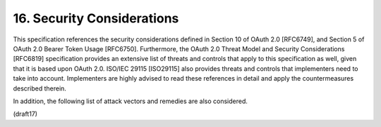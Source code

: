 16.  Security Considerations
==========================================

This specification references the security considerations defined in Section 10 of OAuth 2.0 [RFC6749], and Section 5 of OAuth 2.0 Bearer Token Usage [RFC6750]. Furthermore, the OAuth 2.0 Threat Model and Security Considerations [RFC6819] specification provides an extensive list of threats and controls that apply to this specification as well, given that it is based upon OAuth 2.0. ISO/IEC 29115 [ISO29115] also provides threats and controls that implementers need to take into account. Implementers are highly advised to read these references in detail and apply the countermeasures described therein.

In addition, the following list of attack vectors and remedies are also considered.

(draft17)
